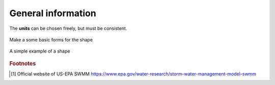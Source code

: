 General information
===================

The **units** can be chosen freely, but must be consistent.


.. figure:: images/make_shape.gif
    :align: center
    :alt: make_shape
    :figclass: align-center

    Make a some basic forms for the shape

.. figure:: images/simple_shape.gif
    :align: center
    :alt: make_shape
    :figclass: align-center

    A simple example of a shape


.. --------------------------------------------------------

.. rubric:: Footnotes

.. [#f1] Official website of US-EPA SWMM https://www.epa.gov/water-research/storm-water-management-model-swmm


